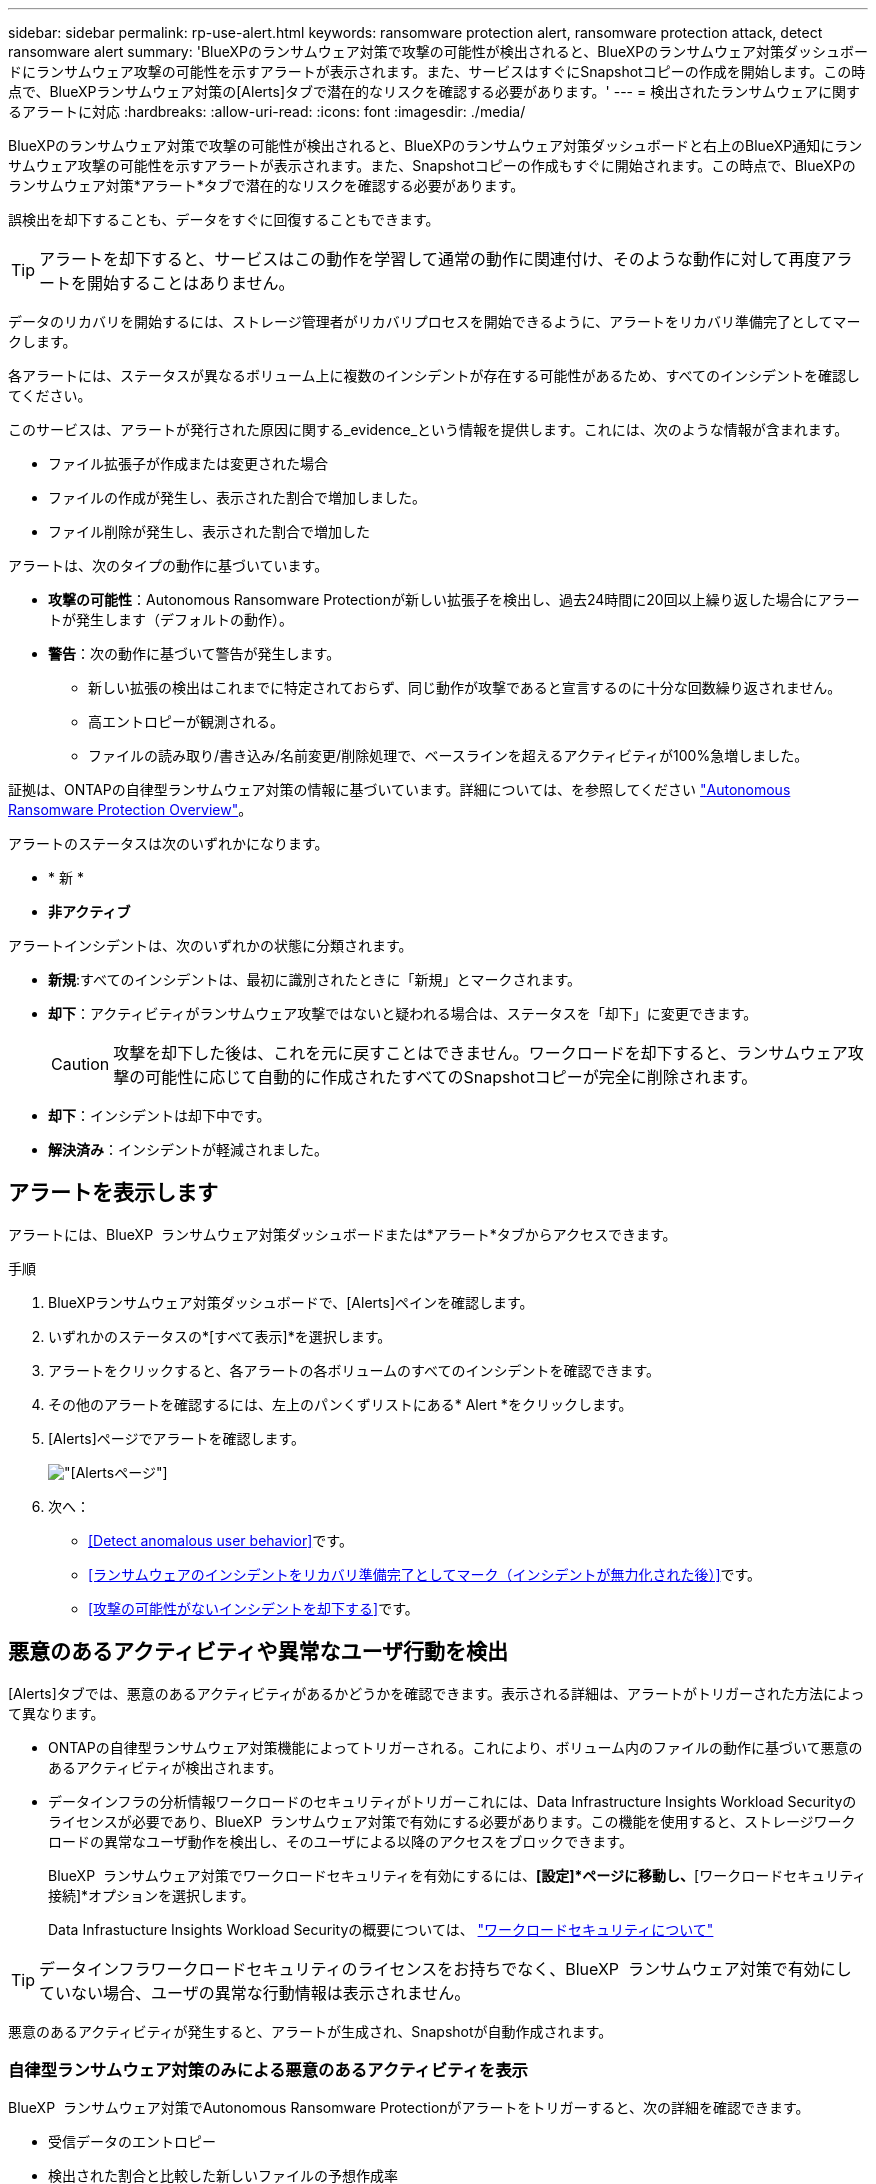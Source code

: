 ---
sidebar: sidebar 
permalink: rp-use-alert.html 
keywords: ransomware protection alert, ransomware protection attack, detect ransomware alert 
summary: 'BlueXPのランサムウェア対策で攻撃の可能性が検出されると、BlueXPのランサムウェア対策ダッシュボードにランサムウェア攻撃の可能性を示すアラートが表示されます。また、サービスはすぐにSnapshotコピーの作成を開始します。この時点で、BlueXPランサムウェア対策の[Alerts]タブで潜在的なリスクを確認する必要があります。' 
---
= 検出されたランサムウェアに関するアラートに対応
:hardbreaks:
:allow-uri-read: 
:icons: font
:imagesdir: ./media/


[role="lead"]
BlueXPのランサムウェア対策で攻撃の可能性が検出されると、BlueXPのランサムウェア対策ダッシュボードと右上のBlueXP通知にランサムウェア攻撃の可能性を示すアラートが表示されます。また、Snapshotコピーの作成もすぐに開始されます。この時点で、BlueXPのランサムウェア対策*アラート*タブで潜在的なリスクを確認する必要があります。

誤検出を却下することも、データをすぐに回復することもできます。


TIP: アラートを却下すると、サービスはこの動作を学習して通常の動作に関連付け、そのような動作に対して再度アラートを開始することはありません。

データのリカバリを開始するには、ストレージ管理者がリカバリプロセスを開始できるように、アラートをリカバリ準備完了としてマークします。

各アラートには、ステータスが異なるボリューム上に複数のインシデントが存在する可能性があるため、すべてのインシデントを確認してください。

このサービスは、アラートが発行された原因に関する_evidence_という情報を提供します。これには、次のような情報が含まれます。

* ファイル拡張子が作成または変更された場合
* ファイルの作成が発生し、表示された割合で増加しました。
* ファイル削除が発生し、表示された割合で増加した


アラートは、次のタイプの動作に基づいています。

* *攻撃の可能性*：Autonomous Ransomware Protectionが新しい拡張子を検出し、過去24時間に20回以上繰り返した場合にアラートが発生します（デフォルトの動作）。
* *警告*：次の動作に基づいて警告が発生します。
+
** 新しい拡張の検出はこれまでに特定されておらず、同じ動作が攻撃であると宣言するのに十分な回数繰り返されません。
** 高エントロピーが観測される。
** ファイルの読み取り/書き込み/名前変更/削除処理で、ベースラインを超えるアクティビティが100%急増しました。




証拠は、ONTAPの自律型ランサムウェア対策の情報に基づいています。詳細については、を参照してください https://docs.netapp.com/us-en/ontap/anti-ransomware/index.html["Autonomous Ransomware Protection Overview"^]。

アラートのステータスは次のいずれかになります。

* * 新 *
* *非アクティブ*


アラートインシデントは、次のいずれかの状態に分類されます。

* *新規*:すべてのインシデントは、最初に識別されたときに「新規」とマークされます。
* *却下*：アクティビティがランサムウェア攻撃ではないと疑われる場合は、ステータスを「却下」に変更できます。
+

CAUTION: 攻撃を却下した後は、これを元に戻すことはできません。ワークロードを却下すると、ランサムウェア攻撃の可能性に応じて自動的に作成されたすべてのSnapshotコピーが完全に削除されます。

* *却下*：インシデントは却下中です。
* *解決済み*：インシデントが軽減されました。




== アラートを表示します

アラートには、BlueXP  ランサムウェア対策ダッシュボードまたは*アラート*タブからアクセスできます。

.手順
. BlueXPランサムウェア対策ダッシュボードで、[Alerts]ペインを確認します。
. いずれかのステータスの*[すべて表示]*を選択します。
. アラートをクリックすると、各アラートの各ボリュームのすべてのインシデントを確認できます。
. その他のアラートを確認するには、左上のパンくずリストにある* Alert *をクリックします。
. [Alerts]ページでアラートを確認します。
+
image:screen-alerts.png["[Alerts]ページ"]

. 次へ：
+
** <<Detect anomalous user behavior>>です。
** <<ランサムウェアのインシデントをリカバリ準備完了としてマーク（インシデントが無力化された後）>>です。
** <<攻撃の可能性がないインシデントを却下する>>です。






== 悪意のあるアクティビティや異常なユーザ行動を検出

[Alerts]タブでは、悪意のあるアクティビティがあるかどうかを確認できます。表示される詳細は、アラートがトリガーされた方法によって異なります。

* ONTAPの自律型ランサムウェア対策機能によってトリガーされる。これにより、ボリューム内のファイルの動作に基づいて悪意のあるアクティビティが検出されます。
* データインフラの分析情報ワークロードのセキュリティがトリガーこれには、Data Infrastructure Insights Workload Securityのライセンスが必要であり、BlueXP  ランサムウェア対策で有効にする必要があります。この機能を使用すると、ストレージワークロードの異常なユーザ動作を検出し、そのユーザによる以降のアクセスをブロックできます。
+
BlueXP  ランサムウェア対策でワークロードセキュリティを有効にするには、*[設定]*ページに移動し、*[ワークロードセキュリティ接続]*オプションを選択します。

+
Data Infrastucture Insights Workload Securityの概要については、 https://docs.netapp.com/us-en/data-infrastructure-insights/cs_intro.html["ワークロードセキュリティについて"^]




TIP: データインフラワークロードセキュリティのライセンスをお持ちでなく、BlueXP  ランサムウェア対策で有効にしていない場合、ユーザの異常な行動情報は表示されません。

悪意のあるアクティビティが発生すると、アラートが生成され、Snapshotが自動作成されます。



=== 自律型ランサムウェア対策のみによる悪意のあるアクティビティを表示

BlueXP  ランサムウェア対策でAutonomous Ransomware Protectionがアラートをトリガーすると、次の詳細を確認できます。

* 受信データのエントロピー
* 検出された割合と比較した新しいファイルの予想作成率
* 検出された割合と比較したファイルの予想削除率
* ファイルの予期される名前変更速度と検出された速度の比較


.手順
. BlueXPのランサムウェア対策メニューから、*アラート*を選択します。
. アラートを選択します。
. アラートのインシデントを確認します。
+
image:screen-alerts-incidents3.png["アラートインシデントページ"]

. インシデントを選択して、インシデントの詳細を確認します。
+
image:screen-alerts-incidents-details-arp.png["インシデントの詳細ページ"]





=== Data Infrastructure Insights Workload Securityでユーザの異常な行動を確認

データインフラのインサイトワークロードセキュリティがBlueXP  ランサムウェア対策でアラートをトリガーすると、データインフラのインサイトワークロードセキュリティで、疑わしいユーザの表示、ユーザのブロック、ユーザアクティビティの調査を直接行うことができます。


TIP: これらの機能は、Autonomous Ransomware Protectionの詳細情報に加えて提供されています。

.作業を開始する前に
このオプションを選択するには、Data Infrastructure Insights Workload Securityのライセンスが必要であり、BlueXP  ランサムウェア対策で有効にする必要があります。

BlueXP  ランサムウェア対策でワークロードセキュリティを有効にするには、次の手順を実行します。

. [設定]ページに移動します。
. [ワークロードセキュリティ接続]*オプションを選択します。
+
詳細については、を参照してください link:rp-use-settings.html["BlueXPのランサムウェア対策の設定"]。



.手順
. BlueXPのランサムウェア対策メニューから、*アラート*を選択します。
. アラートを選択します。
. アラートのインシデントを確認します。
+
image:screen-alerts-incidents-diiws.png["ワークロードセキュリティの詳細が表示されたアラートインシデントページ"]

. BlueXP  によって監視されている環境で、疑わしいユーザがそれ以上アクセスできないようにするには、*[ユーザをブロック]*リンクを選択します。
. アラートまたはアラート内のインシデントを調査します。
+
.. [Data Infrastructure Insights Workload Security]でアラートをさらに調査するには、[Investigate in Workload Security]リンクを選択します。
.. インシデントを選択して、インシデントの詳細を確認します。
+
image:screen-alerts-incidents-details-arp-diiws.png["ワークロードセキュリティの詳細が表示されたインシデントの詳細ページ"]

+
[Data Infrastructure Insights Workload Security]が新しいタブで開きます。

+
image:screen-alerts-incidents-diiws-diiwspage.png["ワークロードセキュリティの調査"]







== ランサムウェアのインシデントをリカバリ準備完了としてマーク（インシデントが無力化された後）

攻撃を軽減し、ワークロードをリカバリできる状態になったら、ストレージ管理チームにデータのリカバリ準備ができていることを伝え、リカバリプロセスを開始できるようにします。

.手順
. BlueXPのランサムウェア対策メニューから、*アラート*を選択します。
+
image:screen-alerts.png["[Alerts]ページ"]

. [アラート]ページで、アラートを選択します。
. アラートのインシデントを確認します。
+
image:screen-alerts-incidents3.png["アラートインシデントページ"]

. インシデントをリカバリする準備ができていると判断した場合は、*[リストアが必要であることをマークする]*を選択します。
. 操作を確認し、*[リストアが必要なマークを付ける]*を選択します。
. ワークロードのリカバリを開始するには、メッセージで*[リカバリ]*ワークロードを選択するか、*[リカバリ]*タブを選択します。


.結果
アラートがリストア対象としてマークされると、アラートは[Alerts]タブから[Recovery]タブに移動します。



== 攻撃の可能性がないインシデントを却下する

インシデントを確認したら、インシデントが潜在的な攻撃かどうかを判断する必要があります。そうでない場合は、それらを却下することができます。

誤検出を却下することも、データをすぐに回復することもできます。アラートを却下すると、サービスはこの動作を学習して通常の動作に関連付け、そのような動作に対して再度アラートを開始することはありません。

ワークロードを却下すると、ランサムウェア攻撃の可能性に応じて自動的に作成されたすべてのSnapshotコピーが完全に削除されます。


CAUTION: アラートを却下すると、そのステータスを他のステータスに戻すことはできず、この変更を元に戻すこともできません。

.手順
. BlueXPのランサムウェア対策メニューから、*アラート*を選択します。
+
image:screen-alerts.png["[Alerts]ページ"]

. [アラート]ページで、アラートを選択します。
+
image:screen-alerts-incidents2.png["アラートインシデントページ"]

. 1つ以上のインシデントを選択します。または、テーブルの左上にある[インシデントID]ボックスを選択して、すべてのインシデントを選択します。
. インシデントが脅威ではないと判断した場合は、誤検出として却下します。
+
** インシデントを選択します。
** テーブルの上にある*[ステータスの編集]*ボタンを選択します。
+
image:screen-alerts-status-edit.png["[Alert Edit Status]ページ"]



. [ステータスの編集]ボックスで、*[却下]*ステータスを選択します。
+
ワークロードと削除するSnapshotコピーに関する追加情報が表示されます。

. [ 保存（ Save ） ] を選択します。
+
インシデントのステータスが「却下」に変わります。





== 影響を受けるファイルのリストを表示する

アプリケーションワークロードをファイルレベルでリストアする前に、影響を受けるファイルのリストを表示できます。[アラート]ページにアクセスして、影響を受けるファイルのリストをダウンロードできます。次に、[Recovery]ページを使用してリストをアップロードし、復元するファイルを選択します。

.手順
[アラート]ページを使用して、影響を受けるファイルのリストを取得します。


TIP: ボリュームに複数のアラートがある場合は、各アラートの影響を受けるファイルのCSVリストのダウンロードが必要になることがあります。

. BlueXPのランサムウェア対策メニューから、*アラート*を選択します。
. [アラート]ページで、ワークロードで結果をソートして、リストアするアプリケーションワークロードのアラートを表示します。
. そのワークロードのアラートのリストからアラートを選択します。
. そのアラートでは、インシデントを1つ選択します。
+
image:screen-alerts-incidents-impacted-files.png["特定のアラートの影響を受けるファイルのリスト"]

. そのインシデントのダウンロードアイコンを選択し、影響を受けるファイルのリストをCSV形式でダウンロードします。

